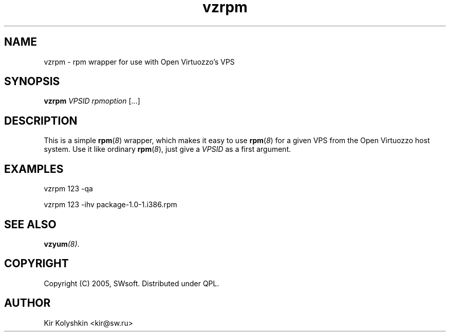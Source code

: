 .TH vzrpm 8 "Jun 08, 2005" "Open Virtuozzo" "Virtual Private Servers"
.SH NAME
vzrpm \- rpm wrapper for use with Open Virtuozzo's VPS
.SH SYNOPSIS
\fBvzrpm\fR \fIVPSID\fR \fIrpmoption\fR [...]
.SH DESCRIPTION
This is a simple \fBrpm\fR(\fI8\fR) wrapper, which makes it easy to use
\fBrpm\fR(\fI8\fR) for a given VPS from the Open Virtuozzo host system.
Use it like ordinary \fBrpm\fR(\fI8\fR), just give a \fIVPSID\fR as
a first argument.
.SH EXAMPLES
\fB\f(CWvzrpm 123 -qa\fR
.PP
\fB\f(CWvzrpm 123 -ihv package-1.0-1.i386.rpm\fR
.SH SEE ALSO
.BI vzyum (8)\fR.
.SH COPYRIGHT
Copyright (C) 2005, SWsoft. Distributed under QPL.
.SH AUTHOR
Kir Kolyshkin <kir@sw.ru>
